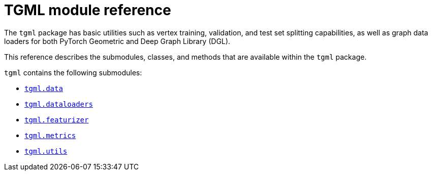 = TGML module reference

The `tgml` package has basic utilities such as vertex training, validation, and test set splitting capabilities, as well as graph data loaders for both PyTorch Geometric and Deep Graph Library (DGL).

This reference describes the submodules, classes, and methods that are available within the `tgml` package.

`tgml` contains the following submodules:

* xref:tgml-data.adoc[`tgml.data`]
* xref:tgml-dataloaders.adoc[`tgml.dataloaders`]
* xref:tgml-featurizer.adoc[`tgml.featurizer`]
* xref:tgml-metrics.adoc[`tgml.metrics`]
* xref:tgml-utils.adoc[`tgml.utils`]